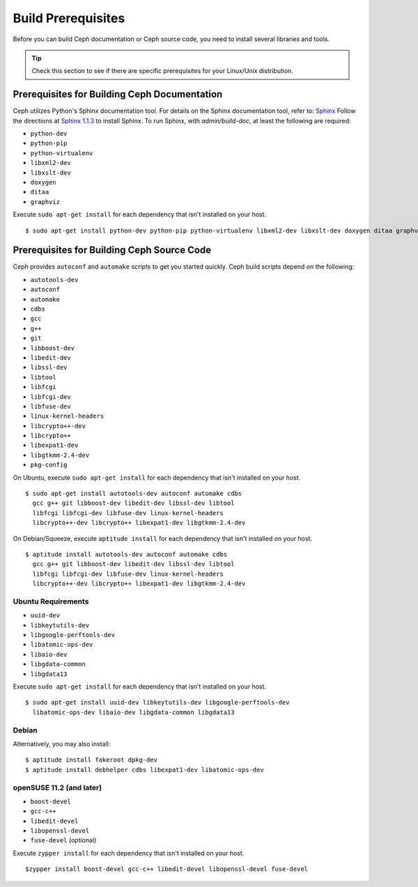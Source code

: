 ===================
Build Prerequisites
===================

Before you can build Ceph documentation or Ceph source code, you need to install several libraries and tools.

.. tip:: Check this section to see if there are specific prerequisites for your Linux/Unix distribution.


Prerequisites for Building Ceph Documentation
=============================================
Ceph utilizes Python's Sphinx documentation tool. For details on
the Sphinx documentation tool, refer to: `Sphinx <http://sphinx.pocoo.org>`_
Follow the directions at `Sphinx 1.1.3 <http://pypi.python.org/pypi/Sphinx>`_
to install Sphinx. To run Sphinx, with `admin/build-doc`, at least the following are required:

- ``python-dev``
- ``python-pip``
- ``python-virtualenv``
- ``libxml2-dev``
- ``libxslt-dev``
- ``doxygen``
- ``ditaa``
- ``graphviz``

Execute ``sudo apt-get install`` for each dependency that isn't installed on your host. ::

	$ sudo apt-get install python-dev python-pip python-virtualenv libxml2-dev libxslt-dev doxygen ditaa graphviz

Prerequisites for Building Ceph Source Code
===========================================
Ceph provides ``autoconf`` and ``automake`` scripts to get you started quickly. Ceph build scripts
depend on the following:

- ``autotools-dev``
- ``autoconf``
- ``automake``
- ``cdbs``
- ``gcc``
- ``g++``
- ``git``
- ``libboost-dev``
- ``libedit-dev``
- ``libssl-dev``
- ``libtool``
- ``libfcgi``
- ``libfcgi-dev``
- ``libfuse-dev``
- ``linux-kernel-headers``
- ``libcrypto++-dev``
- ``libcrypto++``
- ``libexpat1-dev``
- ``libgtkmm-2.4-dev``
- ``pkg-config``

On Ubuntu, execute ``sudo apt-get install`` for each dependency that isn't installed on your host. ::

	$ sudo apt-get install autotools-dev autoconf automake cdbs
  	  gcc g++ git libboost-dev libedit-dev libssl-dev libtool
  	  libfcgi libfcgi-dev libfuse-dev linux-kernel-headers
  	  libcrypto++-dev libcrypto++ libexpat1-dev libgtkmm-2.4-dev

On Debian/Squeeze, execute ``aptitude install`` for each dependency that isn't installed on your host. ::

	$ aptitude install autotools-dev autoconf automake cdbs
  	  gcc g++ git libboost-dev libedit-dev libssl-dev libtool
  	  libfcgi libfcgi-dev libfuse-dev linux-kernel-headers
  	  libcrypto++-dev libcrypto++ libexpat1-dev libgtkmm-2.4-dev


Ubuntu Requirements
-------------------

- ``uuid-dev``
- ``libkeytutils-dev``
- ``libgoogle-perftools-dev``
- ``libatomic-ops-dev``
- ``libaio-dev``
- ``libgdata-common``
- ``libgdata13``

Execute ``sudo apt-get install`` for each dependency that isn't installed on your host. ::

	$ sudo apt-get install uuid-dev libkeytutils-dev libgoogle-perftools-dev
	  libatomic-ops-dev libaio-dev libgdata-common libgdata13

Debian
------
Alternatively, you may also install::

	$ aptitude install fakeroot dpkg-dev
	$ aptitude install debhelper cdbs libexpat1-dev libatomic-ops-dev

openSUSE 11.2 (and later)
-------------------------

- ``boost-devel``
- ``gcc-c++``
- ``libedit-devel``
- ``libopenssl-devel``
- ``fuse-devel`` (optional)

Execute ``zypper install`` for each dependency that isn't installed on your host. ::

	$zypper install boost-devel gcc-c++ libedit-devel libopenssl-devel fuse-devel	